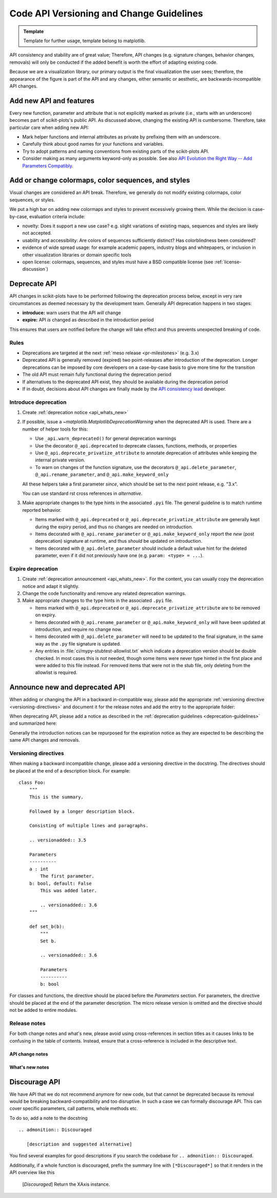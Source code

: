 .. _api_changes_guidelines:

======================================================================
Code API Versioning and Change Guidelines
======================================================================

.. admonition:: Template

   Template for further usage, template belong to matplotlib.

API consistency and stability are of great value; Therefore, API changes
(e.g. signature changes, behavior changes, removals) will only be conducted
if the added benefit is worth the effort of adapting existing code.

Because we are a visualization library, our primary output is the final
visualization the user sees; therefore, the appearance of the figure is part of
the API and any changes, either semantic or aesthetic, are backwards-incompatible
API changes.


Add new API and features
------------------------

Every new function, parameter and attribute that is not explicitly marked as
private (i.e., starts with an underscore) becomes part of scikit-plots's public
API. As discussed above, changing the existing API is cumbersome. Therefore,
take particular care when adding new API:

- Mark helper functions and internal attributes as private by prefixing them
  with an underscore.
- Carefully think about good names for your functions and variables.
- Try to adopt patterns and naming conventions from existing parts of the
  scikit-plots API.
- Consider making as many arguments keyword-only as possible. See also
  `API Evolution the Right Way -- Add Parameters Compatibly`__.

  __ https://emptysqua.re/blog/api-evolution-the-right-way/#adding-parameters


Add or change colormaps, color sequences, and styles
----------------------------------------------------
Visual changes are considered an API break. Therefore, we generally do not modify
existing colormaps, color sequences, or styles.

We put a high bar on adding new colormaps and styles to prevent excessively growing
them. While the decision is case-by-case, evaluation criteria include:

- novelty: Does it support a new use case? e.g. slight variations of existing maps,
  sequences and styles are likely not accepted.
- usability and accessibility: Are colors of sequences sufficiently distinct? Has
  colorblindness been considered?
- evidence of wide spread usage: for example academic papers, industry blogs and
  whitepapers, or inclusion in other visualization libraries or domain specific tools
- open license: colormaps, sequences, and styles must have a BSD compatible license
  (see :ref:`license-discussion`)

.. _deprecation-guidelines:

Deprecate API
-------------

API changes in scikit-plots have to be performed following the deprecation process
below, except in very rare circumstances as deemed necessary by the development
team. Generally API deprecation happens in two stages:

* **introduce:** warn users that the API *will* change
* **expire:** API *is* changed as described in the introduction period

This ensures that users are notified before the change will take effect and thus
prevents unexpected breaking of code.

Rules
^^^^^
- Deprecations are targeted at the next :ref:`meso release <pr-milestones>` (e.g. 3.x)
- Deprecated API is generally removed (expired) two point-releases after introduction
  of the deprecation. Longer deprecations can be imposed by core developers on
  a case-by-case basis to give more time for the transition
- The old API must remain fully functional during the deprecation period
- If alternatives to the deprecated API exist, they should be available
  during the deprecation period
- If in doubt, decisions about API changes are finally made by the
  `API consistency lead <https://matplotlib.org/governance/people.html>`_ developer.

.. _intro-deprecation:

Introduce deprecation
^^^^^^^^^^^^^^^^^^^^^

#. Create :ref:`deprecation notice <api_whats_new>`

#. If possible, issue a `~matplotlib.MatplotlibDeprecationWarning` when the
   deprecated API is used. There are a number of helper tools for this:

   - Use ``_api.warn_deprecated()`` for general deprecation warnings
   - Use the decorator ``@_api.deprecated`` to deprecate classes, functions,
     methods, or properties
   - Use ``@_api.deprecate_privatize_attribute`` to annotate deprecation of
     attributes while keeping the internal private version.
   - To warn on changes of the function signature, use the decorators
     ``@_api.delete_parameter``, ``@_api.rename_parameter``, and
     ``@_api.make_keyword_only``

   All these helpers take a first parameter *since*, which should be set to
   the next point release, e.g. "3.x".

   You can use standard rst cross references in *alternative*.

#. Make appropriate changes to the type hints in the associated ``.pyi`` file.
   The general guideline is to match runtime reported behavior.

   - Items marked with ``@_api.deprecated`` or ``@_api.deprecate_privatize_attribute``
     are generally kept during the expiry period, and thus no changes are needed on
     introduction.
   - Items decorated with ``@_api.rename_parameter`` or ``@_api.make_keyword_only``
     report the *new* (post deprecation) signature at runtime, and thus *should* be
     updated on introduction.
   - Items decorated with ``@_api.delete_parameter`` should include a default value hint
     for the deleted parameter, even if it did not previously have one (e.g.
     ``param: <type> = ...``).

.. _expire-deprecation:

Expire deprecation
^^^^^^^^^^^^^^^^^^

#. Create :ref:`deprecation announcement <api_whats_new>`. For the content,
   you can usually copy the deprecation notice and adapt it slightly.

#. Change the code functionality and remove any related deprecation warnings.

#. Make appropriate changes to the type hints in the associated ``.pyi`` file.

   - Items marked with ``@_api.deprecated`` or ``@_api.deprecate_privatize_attribute``
     are to be removed on expiry.
   - Items decorated with ``@_api.rename_parameter`` or ``@_api.make_keyword_only``
     will have been updated at introduction, and require no change now.
   - Items decorated with ``@_api.delete_parameter`` will need to be updated to the
     final signature, in the same way as the ``.py`` file signature is updated.
   - Any entries in :file:`ci/mypy-stubtest-allowlist.txt` which indicate a deprecation
     version should be double checked. In most cases this is not needed, though some
     items were never type hinted in the first place and were added to this file
     instead. For removed items that were not in the stub file, only deleting from the
     allowlist is required.


.. _api_whats_new:

Announce new and deprecated API
-------------------------------

When adding or changing the API in a backward in-compatible way, please add the
appropriate :ref:`versioning directive <versioning-directives>` and document it
for the release notes and add the entry to the appropriate folder:

..
  +-------------------+-----------------------------+----------------------------------------------+
  |                   |   versioning directive      |  announcement folder                         |
  +===================+=============================+==============================================+
  | new feature       | ``.. versionadded:: 3.N``   | :file:`doc/users/next_whats_new/`            |
  +-------------------+-----------------------------+----------------------------------------------+
  | API change        | ``.. versionchanged:: 3.N`` | :file:`doc/api/next_api_changes/[kind]`      |
  +-------------------+-----------------------------+----------------------------------------------+

When deprecating API, please add a notice as described in the
:ref:`deprecation guidelines <deprecation-guidelines>` and summarized here:

..
  +--------------------------------------------------+----------------------------------------------+
  |   stage                                          |             announcement folder              |
  +===========+======================================+==============================================+
  | :ref:`introduce deprecation <intro-deprecation>` | :file:`doc/api/next_api_changes/deprecation` |
  +-----------+--------------------------------------+----------------------------------------------+
  | :ref:`expire deprecation <expire-deprecation>`   | :file:`doc/api/next_api_changes/[kind]`      |
  +-----------+--------------------------------------+----------------------------------------------+

Generally the introduction notices can be repurposed for the expiration notice as they
are expected to be describing the same API changes and removals.

.. _versioning-directives:

Versioning directives
^^^^^^^^^^^^^^^^^^^^^

When making a backward incompatible change, please add a versioning directive in
the docstring. The directives should be placed at the end of a description block.
For example::

  class Foo:
      """
      This is the summary.

      Followed by a longer description block.

      Consisting of multiple lines and paragraphs.

      .. versionadded:: 3.5

      Parameters
      ----------
      a : int
          The first parameter.
      b: bool, default: False
          This was added later.

          .. versionadded:: 3.6
      """

      def set_b(b):
          """
          Set b.

          .. versionadded:: 3.6

          Parameters
          ----------
          b: bool

For classes and functions, the directive should be placed before the
*Parameters* section. For parameters, the directive should be placed at the
end of the parameter description. The micro release version is omitted and
the directive should not be added to entire modules.

Release notes
^^^^^^^^^^^^^

For both change notes and what's new, please avoid using cross-references in section
titles as it causes links to be confusing in the table of contents. Instead, ensure that
a cross-reference is included in the descriptive text.

.. _api-change-notes:

API change notes
""""""""""""""""

..
    .. include:: ../api/next_api_changes/README.rst
      :start-after: api-change-guide-start
      :end-before: api-change-guide-end

.. _whats-new-notes:

What's new notes
""""""""""""""""
..
    .. include:: ../users/next_whats_new/README.rst
      :start-after: whats-new-guide-start
      :end-before: whats-new-guide-end

Discourage API
--------------

We have API that we do not recommend anymore for new code, but that cannot be
deprecated because its removal would be breaking backward-compatibility and too
disruptive. In such a case we can formally discourage API. This can cover
specific parameters, call patterns, whole methods etc.

To do so, add a note to the docstring ::

    .. admonition:: Discouraged

       [description and suggested alternative]

You find several examples for good descriptions if you search the codebase for
``.. admonition:: Discouraged``.

Additionally, if a whole function is discouraged, prefix the summary line with
``[*Discouraged*]`` so that it renders in the API overview like this

    [*Discouraged*] Return the XAxis instance.
